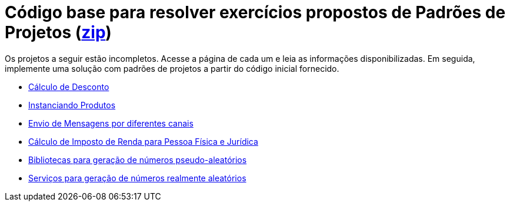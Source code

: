 :source-highlighter: highlightjs
:numbered:
:unsafe:

ifdef::env-github[]
:outfilesuffix: .adoc
:caution-caption: :fire:
:important-caption: :exclamation:
:note-caption: :paperclip:
:tip-caption: :bulb:
:warning-caption: :warning:
endif::[]

= Código base para resolver exercícios propostos de Padrões de Projetos (link:https://kinolien.github.io/gitzip/?download=/manoelcampos/padroes-projetos/tree/master/exercicios[zip])

Os projetos a seguir estão incompletos. Acesse a página de cada um e leia as informações
disponibilizadas. Em seguida, implemente uma solução com padrões de projetos
a partir do código inicial fornecido.

- link:calculo-desconto[Cálculo de Desconto]
- link:instanciar-produtos[Instanciando Produtos]
- link:envio-mensagens[Envio de Mensagens por diferentes canais]
- link:imposto-renda[Cálculo de Imposto de Renda para Pessoa Física e Jurídica]
- link:random-numbers[Bibliotecas para geração de números pseudo-aleatórios]
- link:real-random-number-services[Serviços para geração de números realmente aleatórios]
